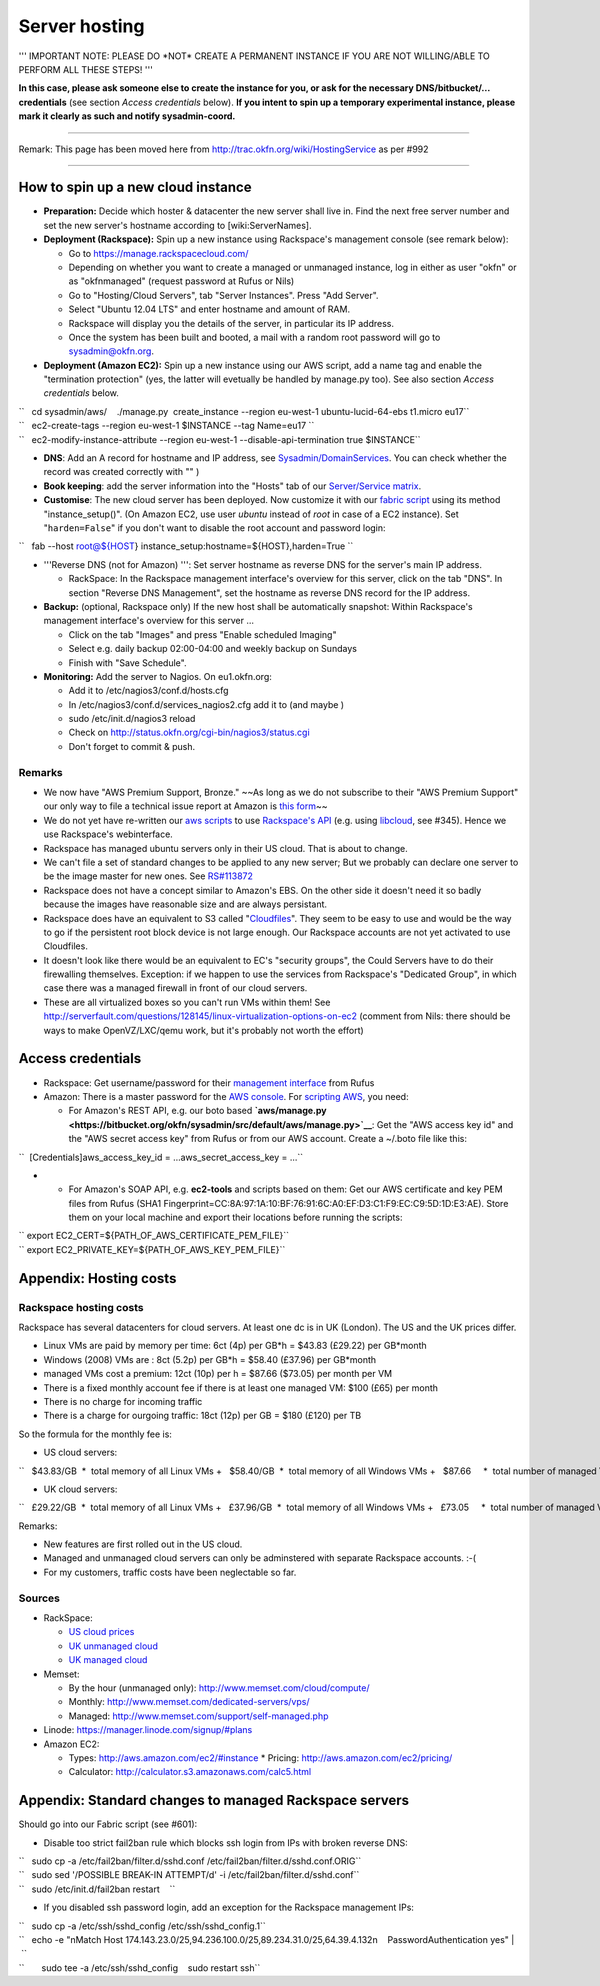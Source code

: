 Server hosting
##############

''' IMPORTANT NOTE: PLEASE DO \*NOT\* CREATE A PERMANENT INSTANCE IF YOU
ARE NOT WILLING/ABLE TO PERFORM ALL THESE STEPS! '''

**In this case, please ask someone else to create the instance for you,
or ask for the necessary DNS/bitbucket/... credentials** (see section
*Access credentials* below). **If you intent to spin up a temporary
experimental instance, please mark it clearly as such and notify
sysadmin-coord.**

--------------

Remark: This page has been moved here from
http://trac.okfn.org/wiki/HostingService as per #992

--------------

How to spin up a new cloud instance
===================================

-  **Preparation:** Decide which hoster & datacenter the new server
   shall live in. Find the next free server number and set the new
   server's hostname according to [wiki:ServerNames].
-  **Deployment (Rackspace):** Spin up a new instance using Rackspace's
   management console (see remark below):

   -  Go to https://manage.rackspacecloud.com/
   -  Depending on whether you want to create a managed or unmanaged
      instance, log in either as user "okfn" or as "okfnmanaged"
      (request password at Rufus or Nils)
   -  Go to "Hosting/Cloud Servers", tab "Server Instances". Press "Add
      Server".
   -  Select "Ubuntu 12.04 LTS" and enter hostname and amount of RAM.
   -  Rackspace will display you the details of the server, in
      particular its IP address.
   -  Once the system has been built and booted, a mail with a random
      root password will go to sysadmin@okfn.org.

-  **Deployment (Amazon EC2):** Spin up a new instance using our AWS
   script, add a name tag and enable the "termination protection" (yes,
   the latter will evetually be handled by manage.py too). See also
   section *Access credentials* below.

| ``   cd sysadmin/aws/    ./manage.py  create_instance --region eu-west-1 ubuntu-lucid-64-ebs t1.micro eu17``
| ``   ec2-create-tags --region eu-west-1 $INSTANCE --tag Name=eu17 ``
| ``   ec2-modify-instance-attribute --region eu-west-1 --disable-api-termination true $INSTANCE``

-  **DNS**: Add an A record for hostname and IP address, see
   `Sysadmin/DomainServices <Sysadmin/DomainServices>`__. You can check
   whether the record was created correctly with "" )
-  **Book keeping**: add the server information into the "Hosts" tab of
   our `Server/Service
   matrix <https://docs.google.com/spreadsheet/ccc?key=0Aon3JiuouxLUdC1IZ2kwRDMtX2ZaM0ZELWVJQzBrZXc#gid=11>`__.
-  **Customise**: The new cloud server has been deployed. Now customize
   it with our `fabric
   script <https://bitbucket.org/okfn/sysadmin/src/default/bin/fabfile.py>`__
   using its method "instance\_setup()". (On Amazon EC2, use user
   *ubuntu* instead of *root* in case of a EC2 instance). Set
   "``harden=False``\ " if you don't want to disable the root account
   and password login:

``   fab --host root@${HOST} instance_setup:hostname=${HOST},harden=True ``

-  '''Reverse DNS (not for Amazon) ''': Set server hostname as reverse
   DNS for the server's main IP address.

   -  RackSpace: In the Rackspace management interface's overview for
      this server, click on the tab "DNS". In section "Reverse DNS
      Management", set the hostname as reverse DNS record for the IP
      address.

-  **Backup:** (optional, Rackspace only) If the new host shall be
   automatically snapshot: Within Rackspace's management interface's
   overview for this server ...

   -  Click on the tab "Images" and press "Enable scheduled Imaging"
   -  Select e.g. daily backup 02:00-04:00 and weekly backup on Sundays
   -  Finish with "Save Schedule".

-  **Monitoring:** Add the server to Nagios. On eu1.okfn.org:

   -  Add it to /etc/nagios3/conf.d/hosts.cfg
   -  In /etc/nagios3/conf.d/services\_nagios2.cfg add it to (and maybe
      )
   -  sudo /etc/init.d/nagios3 reload
   -  Check on http://status.okfn.org/cgi-bin/nagios3/status.cgi
   -  Don't forget to commit & push.

Remarks
-------

-  We now have "AWS Premium Support, Bronze." ~~As long as we do not
   subscribe to their "AWS Premium Support" our only way to file a
   technical issue report at Amazon is `this
   form <http://www.amazon.com/gp/html-forms-controller/aws-report-issue1>`__\ ~~
-  We do not yet have re-written our `aws
   scripts <https://bitbucket.org/okfn/sysadmin/src/tip/aws/>`__ to use
   `Rackspace's
   API <http://www.rackspace.com/cloud/cloud_hosting_products/servers/api/>`__
   (e.g. using `libcloud <http://incubator.apache.org/libcloud/>`__, see
   #345). Hence we use Rackspace's webinterface.
-  Rackspace has managed ubuntu servers only in their US cloud. That is
   about to change.
-  We can't file a set of standard changes to be applied to any new
   server; But we probably can declare one server to be the image master
   for new ones. See
   `RS#113872 <https://manage.rackspacecloud.com/Tickets/ViewTicket.do?ticketId=113872>`__
-  Rackspace does not have a concept similar to Amazon's EBS. On the
   other side it doesn't need it so badly because the images have
   reasonable size and are always persistant.
-  Rackspace does have an equivalent to S3 called
   "`Cloudfiles <http://www.rackspace.com/cloud/cloud_hosting_products/files/api/>`__\ ".
   They seem to be easy to use and would be the way to go if the
   persistent root block device is not large enough. Our Rackspace
   accounts are not yet activated to use Cloudfiles.
-  It doesn't look like there would be an equivalent to EC's "security
   groups", the Could Servers have to do their firewalling themselves.
   Exception: if we happen to use the services from Rackspace's
   "Dedicated Group", in which case there was a managed firewall in
   front of our cloud servers.
-  These are all virtualized boxes so you can't run VMs within them! See
   http://serverfault.com/questions/128145/linux-virtualization-options-on-ec2
   (comment from Nils: there should be ways to make OpenVZ/LXC/qemu
   work, but it's probably not worth the effort)

Access credentials
==================

-  Rackspace: Get username/password for their `management
   interface <https://manage.rackspacecloud.com/>`__ from Rufus
-  Amazon: There is a master password for the `AWS
   console <https://console.aws.amazon.com/ec2/home>`__. For `scripting
   AWS <http://docs.amazonwebservices.com/AWSSecurityCredentials/1.0/AboutAWSCredentials.html>`__,
   you need:

   -  For Amazon's REST API, e.g. our boto based
      **`aws/manage.py <https://bitbucket.org/okfn/sysadmin/src/default/aws/manage.py>`__**:
      Get the "AWS access key id" and the "AWS secret access key" from
      Rufus or from our AWS account. Create a ~/.boto file like this:

``  [Credentials]aws_access_key_id = ...aws_secret_access_key = ...``

-

   -  For Amazon's SOAP API, e.g. **ec2-tools** and scripts based on
      them: Get our AWS certificate and key PEM files from Rufus (SHA1
      Fingerprint=CC:8A:97:1A:10:BF:76:91:6C:A0:EF:D3:C1:F9:EC:C9:5D:1D:E3:AE).
      Store them on your local machine and export their locations before
      running the scripts:

| `` export EC2_CERT=${PATH_OF_AWS_CERTIFICATE_PEM_FILE}``
| `` export EC2_PRIVATE_KEY=${PATH_OF_AWS_KEY_PEM_FILE}``

Appendix: Hosting costs
=======================

Rackspace hosting costs
-----------------------

Rackspace has several datacenters for cloud servers. At least one dc is
in UK (London). The US and the UK prices differ.

-  Linux VMs are paid by memory per time: 6ct (4p) per GB\*h = $43.83
   (£29.22) per GB\*month
-  Windows (2008) VMs are : 8ct (5.2p) per GB\*h = $58.40 (£37.96) per
   GB\*month
-  managed VMs cost a premium: 12ct (10p) per h = $87.66 ($73.05) per
   month per VM
-  There is a fixed monthly account fee if there is at least one managed
   VM: $100 (£65) per month
-  There is no charge for incoming traffic
-  There is a charge for ourgoing traffic: 18ct (12p) per GB = $180
   (£120) per TB

So the formula for the monthly fee is:

-  US cloud servers:

``   $43.83/GB  *  total memory of all Linux VMs +   $58.40/GB  *  total memory of all Windows VMs +   $87.66     *  total number of managed VMs  +  $100.00        (if there is at least 1 managed VM) +  $180.00/TB  *  total outgoing traffic``

-  UK cloud servers:

``   £29.22/GB  *  total memory of all Linux VMs +   £37.96/GB  *  total memory of all Windows VMs +   £73.05     *  total number of managed VMs +   £65.00        (if there is at least 1 managed VM) +  £120.00/TB  *  total outgoing traffic``

Remarks:

-  New features are first rolled out in the US cloud.
-  Managed and unmanaged cloud servers can only be adminstered with
   separate Rackspace accounts. :-(
-  For my customers, traffic costs have been neglectable so far.

Sources
-------

-  RackSpace:

   -  `US cloud
      prices <http://www.rackspace.com/cloud/cloud_hosting_products/servers/pricing/>`__
   -  `UK unmanaged
      cloud <http://www.rackspace.co.uk/cloud-hosting/cloud-products/cloud-servers/prices/>`__
   -  `UK managed
      cloud <http://www.rackspace.co.uk/cloud-hosting/cloud-products/managed-cloud/prices/>`__

-  Memset:

   -  By the hour (unmanaged only): http://www.memset.com/cloud/compute/
   -  Monthly: http://www.memset.com/dedicated-servers/vps/
   -  Managed: http://www.memset.com/support/self-managed.php

-  Linode: https://manager.linode.com/signup/#plans
-  Amazon EC2:

   -  Types: http://aws.amazon.com/ec2/#instance \* Pricing:
      http://aws.amazon.com/ec2/pricing/
   -  Calculator: http://calculator.s3.amazonaws.com/calc5.html

Appendix: Standard changes to managed Rackspace servers
=======================================================

Should go into our Fabric script (see #601):

-  Disable too strict fail2ban rule which blocks ssh login from IPs with
   broken reverse DNS:

| ``   sudo cp -a /etc/fail2ban/filter.d/sshd.conf /etc/fail2ban/filter.d/sshd.conf.ORIG``
| ``   sudo sed '/POSSIBLE BREAK-IN ATTEMPT/d' -i /etc/fail2ban/filter.d/sshd.conf``
| ``   sudo /etc/init.d/fail2ban restart    ``

-  If you disabled ssh password login, add an exception for the
   Rackspace management IPs:

| ``   sudo cp -a /etc/ssh/sshd_config /etc/ssh/sshd_config.1``
| ``   echo -e "\nMatch Host 174.143.23.0/25,94.236.100.0/25,89.234.31.0/25,64.39.4.132\n    PasswordAuthentication yes" | \``
| ``       sudo tee -a /etc/ssh/sshd_config    sudo restart ssh``
